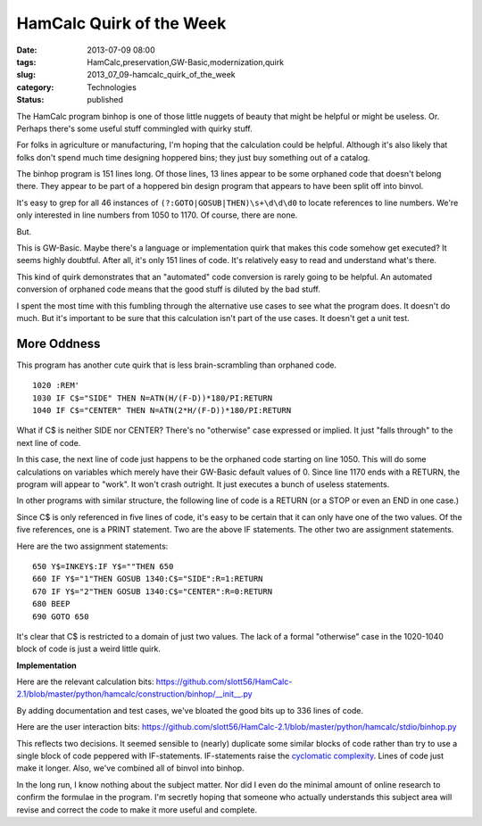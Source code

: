HamCalc Quirk of the Week
=========================

:date: 2013-07-09 08:00
:tags: HamCalc,preservation,GW-Basic,modernization,quirk
:slug: 2013_07_09-hamcalc_quirk_of_the_week
:category: Technologies
:status: published

The HamCalc program binhop is one of those little nuggets of beauty that
might be helpful or might be useless. Or. Perhaps there's some useful
stuff commingled with quirky stuff.

For folks in agriculture or manufacturing, I'm hoping that the
calculation could be helpful. Although it's also likely that folks don't
spend much time designing hoppered bins; they just buy something out of
a catalog.

The binhop program is 151 lines long. Of those lines, 13 lines appear to
be some orphaned code that doesn't belong there. They appear to be part
of a hoppered bin design program that appears to have been split off
into binvol.

It's easy to grep for all 46 instances
of ``(?:GOTO|GOSUB|THEN)\s+\d\d\d0`` to locate references to line
numbers. We're only interested in line numbers from 1050 to 1170. Of
course, there are none.

But.

This is GW-Basic. Maybe there's a language or implementation quirk that
makes this code somehow get executed? It seems highly doubtful. After
all, it's only 151 lines of code. It's relatively easy to read and
understand what's there.

This kind of quirk demonstrates that an "automated" code conversion is
rarely going to be helpful. An automated conversion of orphaned code
means that the good stuff is diluted by the bad stuff.

I spent the most time with this fumbling through the alternative use
cases to see what the program does. It doesn't do much. But it's
important to be sure that this calculation isn't part of the use cases.
It doesn't get a unit test.

More Oddness
------------

This program has another cute quirk that is less brain-scrambling than
orphaned code.

::

    1020 :REM'
    1030 IF C$="SIDE" THEN N=ATN(H/(F-D))*180/PI:RETURN
    1040 IF C$="CENTER" THEN N=ATN(2*H/(F-D))*180/PI:RETURN

What if C$ is neither SIDE nor CENTER? There's no "otherwise" case
expressed or implied. It just "falls through" to the next line of
code.

In this case, the next line of code just happens to be the orphaned
code starting on line 1050. This will do some calculations on
variables which merely have their GW-Basic default values of 0. Since
line 1170 ends with a RETURN, the program will appear to "work". It
won't crash outright. It just executes a bunch of useless statements.


In other programs with similar structure, the following line of code
is a RETURN (or a STOP or even an END in one case.)


Since C$ is only referenced in five lines of code, it's easy to be
certain that it can only have one of the two values. Of the five
references, one is a PRINT statement. Two are the above IF
statements. The other two are assignment statements.


Here are the two assignment statements:


::

  650 Y$=INKEY$:IF Y$=""THEN 650
  660 IF Y$="1"THEN GOSUB 1340:C$="SIDE":R=1:RETURN
  670 IF Y$="2"THEN GOSUB 1340:C$="CENTER":R=0:RETURN
  680 BEEP
  690 GOTO 650


It's clear that C$ is restricted to a domain of just two values. The
lack of a formal "otherwise" case in the 1020-1040 block of code is
just a weird little quirk.


**Implementation**


Here are the relevant calculation
bits: https://github.com/slott56/HamCalc-2.1/blob/master/python/hamcalc/construction/binhop/__init__.py


By adding documentation and test cases, we've bloated the good bits
up to 336 lines of code.


Here are the user interaction
bits: https://github.com/slott56/HamCalc-2.1/blob/master/python/hamcalc/stdio/binhop.py


This reflects two decisions. It seemed sensible to (nearly) duplicate
some similar blocks of code rather than try to use a single block of
code peppered with IF-statements. IF-statements raise the `cyclomatic
complexity <http://en.wikipedia.org/wiki/Cyclomatic_complexity>`__.
Lines of code just make it longer. Also, we've combined all of binvol
into binhop.


In the long run, I know nothing about the subject matter. Nor did I
even do the minimal amount of online research to confirm the formulae
in the program. I'm secretly hoping that someone who actually
understands this subject area will revise and correct the code to
make it more useful and complete.





